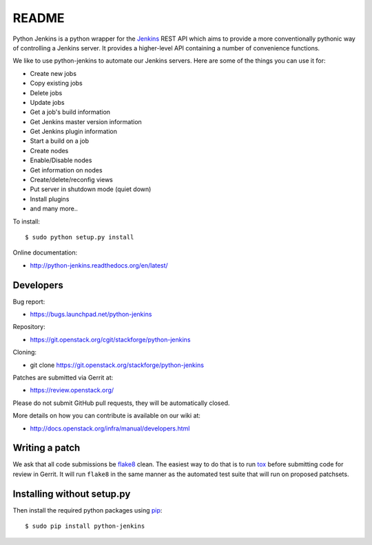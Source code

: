 README
======

Python Jenkins is a python wrapper for the `Jenkins <http://jenkins-ci.org/>`_
REST API which aims to provide a more conventionally pythonic way of controlling
a Jenkins server.  It provides a higher-level API containing a number of
convenience functions.

We like to use python-jenkins to automate our Jenkins servers. Here are some of
the things you can use it for:

* Create new jobs
* Copy existing jobs
* Delete jobs
* Update jobs
* Get a job's build information
* Get Jenkins master version information
* Get Jenkins plugin information
* Start a build on a job
* Create nodes
* Enable/Disable nodes
* Get information on nodes
* Create/delete/reconfig views
* Put server in shutdown mode (quiet down)
* Install plugins
* and many more..

To install::

    $ sudo python setup.py install

Online documentation:

* http://python-jenkins.readthedocs.org/en/latest/

Developers
----------
Bug report:

* https://bugs.launchpad.net/python-jenkins

Repository:

* https://git.openstack.org/cgit/stackforge/python-jenkins

Cloning:

* git clone https://git.openstack.org/stackforge/python-jenkins

Patches are submitted via Gerrit at:

* https://review.openstack.org/

Please do not submit GitHub pull requests, they will be automatically closed.

More details on how you can contribute is available on our wiki at:

* http://docs.openstack.org/infra/manual/developers.html

Writing a patch
---------------

We ask that all code submissions be flake8_ clean.  The
easiest way to do that is to run tox_ before submitting code for
review in Gerrit.  It will run ``flake8`` in the same
manner as the automated test suite that will run on proposed
patchsets.

Installing without setup.py
---------------------------

Then install the required python packages using pip_::

    $ sudo pip install python-jenkins

.. _flake8: https://pypi.python.org/pypi/flake8
.. _tox: https://testrun.org/tox
.. _pip: https://pypi.python.org/pypi/pip
